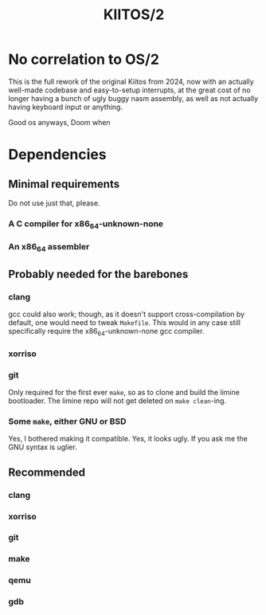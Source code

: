 #+title: KIITOS/2

* No correlation to OS/2
This is the full rework of the original Kiitos from 2024, now with
an actually well-made codebase and easy-to-setup interrupts, at the
great cost of no longer having a bunch of ugly buggy nasm assembly, as well
as not actually having keyboard input or anything.

Good os anyways, Doom when

* Dependencies
** Minimal requirements
Do not use just that, please.
*** A C compiler for x86_64-unknown-none
*** An x86_64 assembler
** Probably needed for the barebones
*** clang
gcc could also work; though, as it doesn't support
cross-compilation by default, one would need to tweak
~Makefile~. This would in any case still specifically require the
x86_64-unknown-none gcc compiler.
*** xorriso
*** git
Only required for the first ever ~make~, so as to clone and
build the limine bootloader. The limine repo will not get deleted
on ~make clean~-ing.
*** Some ~make~, either GNU or BSD
Yes, I bothered making it compatible. Yes, it looks ugly.
If you ask me the GNU syntax is uglier.
** Recommended
*** clang
*** xorriso
*** git
*** make
*** qemu
*** gdb
